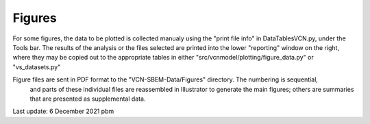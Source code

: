 Figures
=======

For some figures, the data to be plotted is collected manualy using the "print file info" in DataTablesVCN.py, 
under the Tools bar. The results of the analysis or the files selected are printed into the lower "reporting" window on the right,
where they may be copied out to the appropriate tables in either "src/vcnmodel/plotting/figure_data.py" or "vs_datasets.py"

Figure files are sent in PDF format to the "VCN-SBEM-Data/Figures" directory. The numbering is sequential,
 and parts of these individual files are reassembled in Illustrator to generate the main figures; others are summaries that are presented as supplemental data. 

Last update: 6 December 2021 pbm
